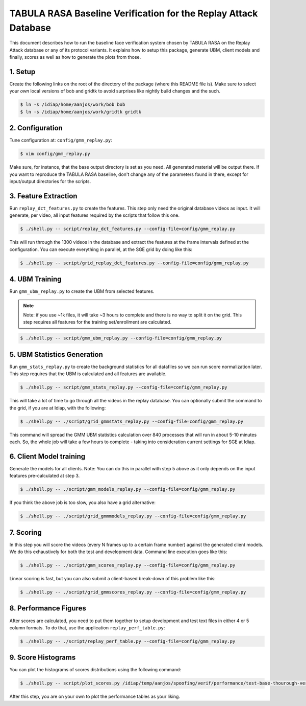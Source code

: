 .. vim: set fileencoding=utf-8 :
.. Andre Anjos <andre.anjos@idiap.ch>
.. Mon 23 Jan 2012 11:37:14 CET

==================================================================
 TABULA RASA Baseline Verification for the Replay Attack Database
==================================================================

This document describes how to run the baseline face verification system chosen
by TABULA RASA on the Replay Attack database or any of its protocol variants.
It explains how to setup this package, generate UBM, client models and finally,
scores as well as how to generate the plots from those.

1. Setup
--------

Create the following links on the root of the directory of the package (where
this README file is). Make sure to select your *own* local versions of bob and
gridtk to avoid surprises like nightly build changes and the such.

.. code-block:: sh

  $ ln -s /idiap/home/aanjos/work/bob bob
  $ ln -s /idiap/home/aanjos/work/gridtk gridtk

2. Configuration
----------------

Tune configuration at: ``config/gmm_replay.py``:

.. code-block:: sh

  $ vim config/gmm_replay.py

Make sure, for instance, that the base output directory is set as you need. All
generated material will be output there. If you want to reproduce the TABULA
RASA baseline, don't change any of the parameters found in there, except for
input/output directories for the scripts.

3. Feature Extraction
---------------------

Run ``replay_dct_features.py`` to create the features. This step only need the
original database videos as input. It will generate, per video, all input
features required by the scripts that follow this one.

.. code-block:: sh

  $ ./shell.py -- script/replay_dct_features.py --config-file=config/gmm_replay.py

This will run through the 1300 videos in the database and extract the features
at the frame intervals defined at the configuration. You can execute everything
in parallel, at the SGE grid by doing like this:

.. code-block:: sh

  $ ./shell.py -- script/grid_replay_dct_features.py --config-file=config/gmm_replay.py

4. UBM Training
---------------

Run ``gmm_ubm_replay.py`` to create the UBM from selected features.

.. note::

  Note: if you use ~1k files, it will take ~3 hours to complete and there is no
  way to split it on the grid.  This step requires all features for the
  training set/enrollment are calculated.

.. code-block:: sh

  $ ./shell.py -- script/gmm_ubm_replay.py --config-file=config/gmm_replay.py

5. UBM Statistics Generation
----------------------------

Run ``gmm_stats_replay.py`` to create the background statistics for all
datafiles so we can run score normalization later. This step requires that the
UBM is calculated and all features are available.

.. code-block:: sh

  $ ./shell.py -- script/gmm_stats_replay.py --config-file=config/gmm_replay.py

This will take a lot of time to go through all the videos in the replay
database. You can optionally submit the command to the grid, if you are at
Idiap, with the following:

.. code-block:: sh

  $ ./shell.py -- ./script/grid_gmmstats_replay.py --config-file=config/gmm_replay.py

This command will spread the GMM UBM statistics calculation over 840 processes
that will run in about 5-10 minutes each. So, the whole job will take a few
hours to complete - taking into consideration current settings for SGE at
Idiap.

6. Client Model training
------------------------

Generate the models for all clients. Note: You can do this in parallel with
step 5 above as it only depends on the input features pre-calculated at step 3.

.. code-block:: sh

  $ ./shell.py -- ./script/gmm_models_replay.py --config-file=config/gmm_replay.py

If you think the above job is too slow, you also have a grid alternative:

.. code-block:: sh

  $ ./shell.py -- ./script/grid_gmmmodels_replay.py --config-file=config/gmm_replay.py

7. Scoring
----------

In this step you will score the videos (every N frames up to a certain frame
number) against the generated client models. We do this exhaustively for both
the test and development data. Command line execution goes like this:

.. code-block:: sh

  $ ./shell.py -- ./script/gmm_scores_replay.py --config-file=config/gmm_replay.py

Linear scoring is fast, but you can also submit a client-based break-down of
this problem like this:

.. code-block:: sh

  $ ./shell.py -- ./script/grid_gmmscores_replay.py --config-file=config/gmm_replay.py

8. Performance Figures
----------------------

After scores are calculated, you need to put them together to setup development
and test text files in either 4 or 5 column formats. To do that, use the
application ``replay_perf_table.py``:

.. code-block:: sh

  $ ./shell.py -- ./script/replay_perf_table.py --config-file=config/gmm_replay.py

9. Score Histograms
-------------------

You can plot the histograms of scores distributions using the following
command:

.. code-block:: sh

  $ ./shell.py -- script/plot_scores.py /idiap/temp/aanjos/spoofing/verif/performance/test-base-thourough-verif.4c /idiap/temp/aanjos/spoofing/verif/performance/test-photo-220.4c --overlay-protocol="Photo Attack" --title="Baseline GMM and PHOTO-ATTACK (spoofs) - Test set"

After this step, you are on your own to plot the performance tables as your
liking.
